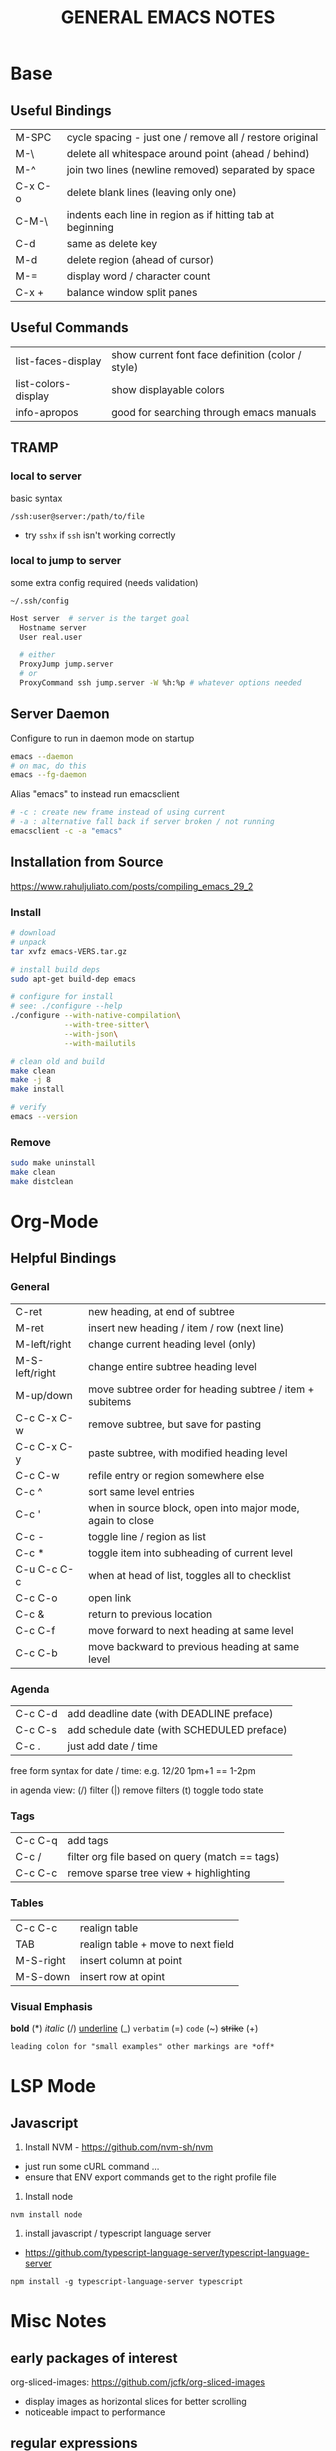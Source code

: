 #+TITLE: GENERAL EMACS NOTES
#+STARTUP: content

* Base
** Useful Bindings
|---------+------------------------------------------------------------|
| M-SPC   | cycle spacing - just one / remove all / restore original   |
| M-\     | delete all whitespace around point (ahead / behind)        |
| M-^     | join two lines (newline removed) separated by space        |
| C-x C-o | delete blank lines (leaving only one)                      |
| C-M-\   | indents each line in region as if hitting tab at beginning |
|---------+------------------------------------------------------------|
| C-d     | same as delete key                                         |
| M-d     | delete region (ahead of cursor)                            |
|---------+------------------------------------------------------------|
| M-=     | display word / character count                             |
|---------+------------------------------------------------------------|
| C-x +   | balance window split panes                                 |
|---------+------------------------------------------------------------|

** Useful Commands
|---------------------+---------------------------------------------------|
| list-faces-display  | show current font face definition (color / style) |
| list-colors-display | show displayable colors                           |
| info-apropos        | good for searching through emacs manuals          |
|---------------------+---------------------------------------------------|

** TRAMP
*** local to server
basic syntax
: /ssh:user@server:/path/to/file
- try =sshx= if =ssh= isn't working correctly

*** local to jump to server
some extra config required (needs validation)

: ~/.ssh/config
# ProxyCommand
# ProxyJump

#+begin_src sh
Host server  # server is the target goal
  Hostname server
  User real.user

  # either
  ProxyJump jump.server
  # or
  ProxyCommand ssh jump.server -W %h:%p # whatever options needed
#+end_src

** Server Daemon
Configure to run in daemon mode on startup
#+begin_src bash
  emacs --daemon
  # on mac, do this
  emacs --fg-daemon
#+end_src

Alias "emacs" to instead run emacsclient
#+begin_src bash
# -c : create new frame instead of using current
# -a : alternative fall back if server broken / not running
emacsclient -c -a "emacs"
#+end_src

** Installation from Source
https://www.rahuljuliato.com/posts/compiling_emacs_29_2

*** Install
#+begin_src bash
# download
# unpack
tar xvfz emacs-VERS.tar.gz

# install build deps
sudo apt-get build-dep emacs

# configure for install
# see: ./configure --help
./configure --with-native-compilation\
            --with-tree-sitter\
            --with-json\
            --with-mailutils

# clean old and build
make clean
make -j 8
make install

# verify
emacs --version
#+end_src

*** Remove
#+begin_src bash
sudo make uninstall
make clean
make distclean
#+end_src
* Org-Mode
** Helpful Bindings
*** General
|----------------+------------------------------------------------------------|
| C-ret          | new heading, at end of subtree                             |
| M-ret          | insert new heading / item / row (next line)                |
|----------------+------------------------------------------------------------|
| M-left/right   | change current heading level (only)                        |
| M-S-left/right | change entire subtree heading level                        |
|----------------+------------------------------------------------------------|
| M-up/down      | move subtree order for heading subtree / item + subitems   |
|----------------+------------------------------------------------------------|
| C-c C-x C-w    | remove subtree, but save for pasting                       |
| C-c C-x C-y    | paste subtree, with modified heading level                 |
|----------------+------------------------------------------------------------|
| C-c C-w        | refile entry or region somewhere else                      |
|----------------+------------------------------------------------------------|
| C-c ^          | sort same level entries                                    |
| C-c '          | when in source block, open into major mode, again to close |
| C-c -          | toggle line / region as list                               |
| C-c *          | toggle item into subheading of current level               |
|----------------+------------------------------------------------------------|
| C-u C-c C-c    | when at head of list, toggles all to checklist             |
|----------------+------------------------------------------------------------|
| C-c C-o        | open link                                                  |
| C-c &          | return to previous location                                |
|----------------+------------------------------------------------------------|
| C-c C-f        | move forward to next heading at same level                 |
| C-c C-b        | move backward to previous heading at same level            |
|----------------+------------------------------------------------------------|

*** Agenda
|---------+--------------------------------------------|
| C-c C-d | add deadline date (with DEADLINE preface)  |
| C-c C-s | add schedule date (with SCHEDULED preface) |
| C-c .   | just add date / time                       |
|---------+--------------------------------------------|

free form syntax for date / time: e.g. 12/20 1pm+1 == 1-2pm

in agenda view: (/) filter (|) remove filters (t) toggle todo state

*** Tags
|---------+------------------------------------------------|
| C-c C-q | add tags                                       |
| C-c /   | filter org file based on query (match == tags) |
| C-c C-c | remove sparse tree view + highlighting         |
|---------+------------------------------------------------|

*** Tables
|-----------+------------------------------------|
| C-c C-c   | realign table                      |
| TAB       | realign table + move to next field |
| M-S-right | insert column at point             |
| M-S-down  | insert row at opint                |
|-----------+------------------------------------|

*** Visual Emphasis
*bold* (*)
/italic/ (/)
_underline_ (_)
=verbatim= (=)
~code~ (~)
+strike+ (+)
: leading colon for "small examples" other markings are *off*

* LSP Mode
** Javascript
1) Install NVM - https://github.com/nvm-sh/nvm
- just run some cURL command ...
- ensure that ENV export commands get to the right profile file

2) Install node
: nvm install node

3) install javascript / typescript language server
- https://github.com/typescript-language-server/typescript-language-server
: npm install -g typescript-language-server typescript

* Misc Notes
** early packages of interest
org-sliced-images: https://github.com/jcfk/org-sliced-images
- display images as horizontal slices for better scrolling
- noticeable impact to performance

** regular expressions
regexp standards
https://en.wikipedia.org/wiki/Regular_expression#POSIX_basic_and_extended

** warnings
treesit related
- manually install grammars via ~treesit-install-language-grammar~
